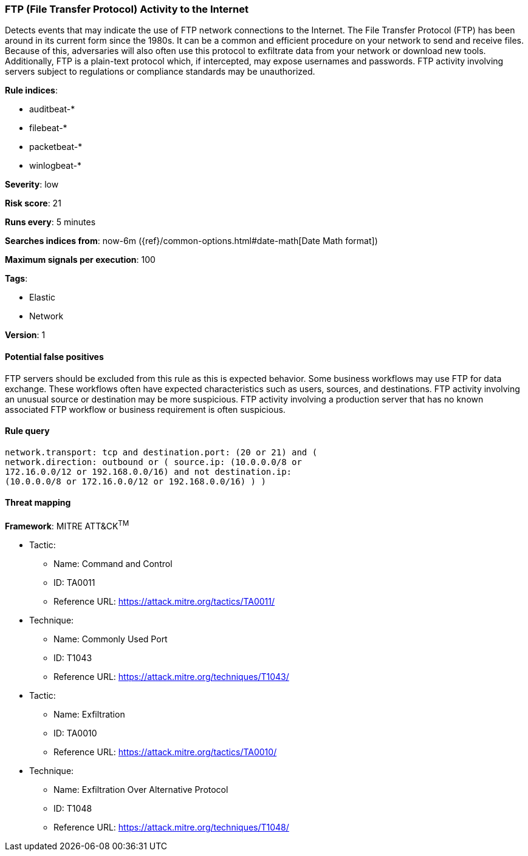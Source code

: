 [[ftp-file-transfer-protocol-activity-to-the-internet]]
=== FTP (File Transfer Protocol) Activity to the Internet

Detects events that may indicate the use of FTP network connections to
the Internet. The File Transfer Protocol (FTP) has been around in its current
form since the 1980s. It can be a common and efficient procedure on your network
to send and receive files. Because of this, adversaries will also often use this
protocol to exfiltrate data from your network or download new tools.
Additionally, FTP is a plain-text protocol which, if intercepted, may expose
usernames and passwords. FTP activity involving servers subject to regulations
or compliance standards may be unauthorized.

*Rule indices*:

* auditbeat-*
* filebeat-*
* packetbeat-*
* winlogbeat-*

*Severity*: low

*Risk score*: 21

*Runs every*: 5 minutes

*Searches indices from*: now-6m ({ref}/common-options.html#date-math[Date Math format])

*Maximum signals per execution*: 100

*Tags*:

* Elastic
* Network

*Version*: 1

==== Potential false positives

FTP servers should be excluded from this rule as this is expected behavior. Some
business workflows may use FTP for data exchange. These workflows often have
expected characteristics such as users, sources, and destinations. FTP activity
involving an unusual source or destination may be more suspicious. FTP activity
involving a production server that has no known associated FTP workflow or
business requirement is often suspicious.

==== Rule query


[source,js]
----------------------------------
network.transport: tcp and destination.port: (20 or 21) and (
network.direction: outbound or ( source.ip: (10.0.0.0/8 or
172.16.0.0/12 or 192.168.0.0/16) and not destination.ip:
(10.0.0.0/8 or 172.16.0.0/12 or 192.168.0.0/16) ) )
----------------------------------

==== Threat mapping

*Framework*: MITRE ATT&CK^TM^

* Tactic:
** Name: Command and Control
** ID: TA0011
** Reference URL: https://attack.mitre.org/tactics/TA0011/
* Technique:
** Name: Commonly Used Port
** ID: T1043
** Reference URL: https://attack.mitre.org/techniques/T1043/


* Tactic:
** Name: Exfiltration
** ID: TA0010
** Reference URL: https://attack.mitre.org/tactics/TA0010/
* Technique:
** Name: Exfiltration Over Alternative Protocol
** ID: T1048
** Reference URL: https://attack.mitre.org/techniques/T1048/
